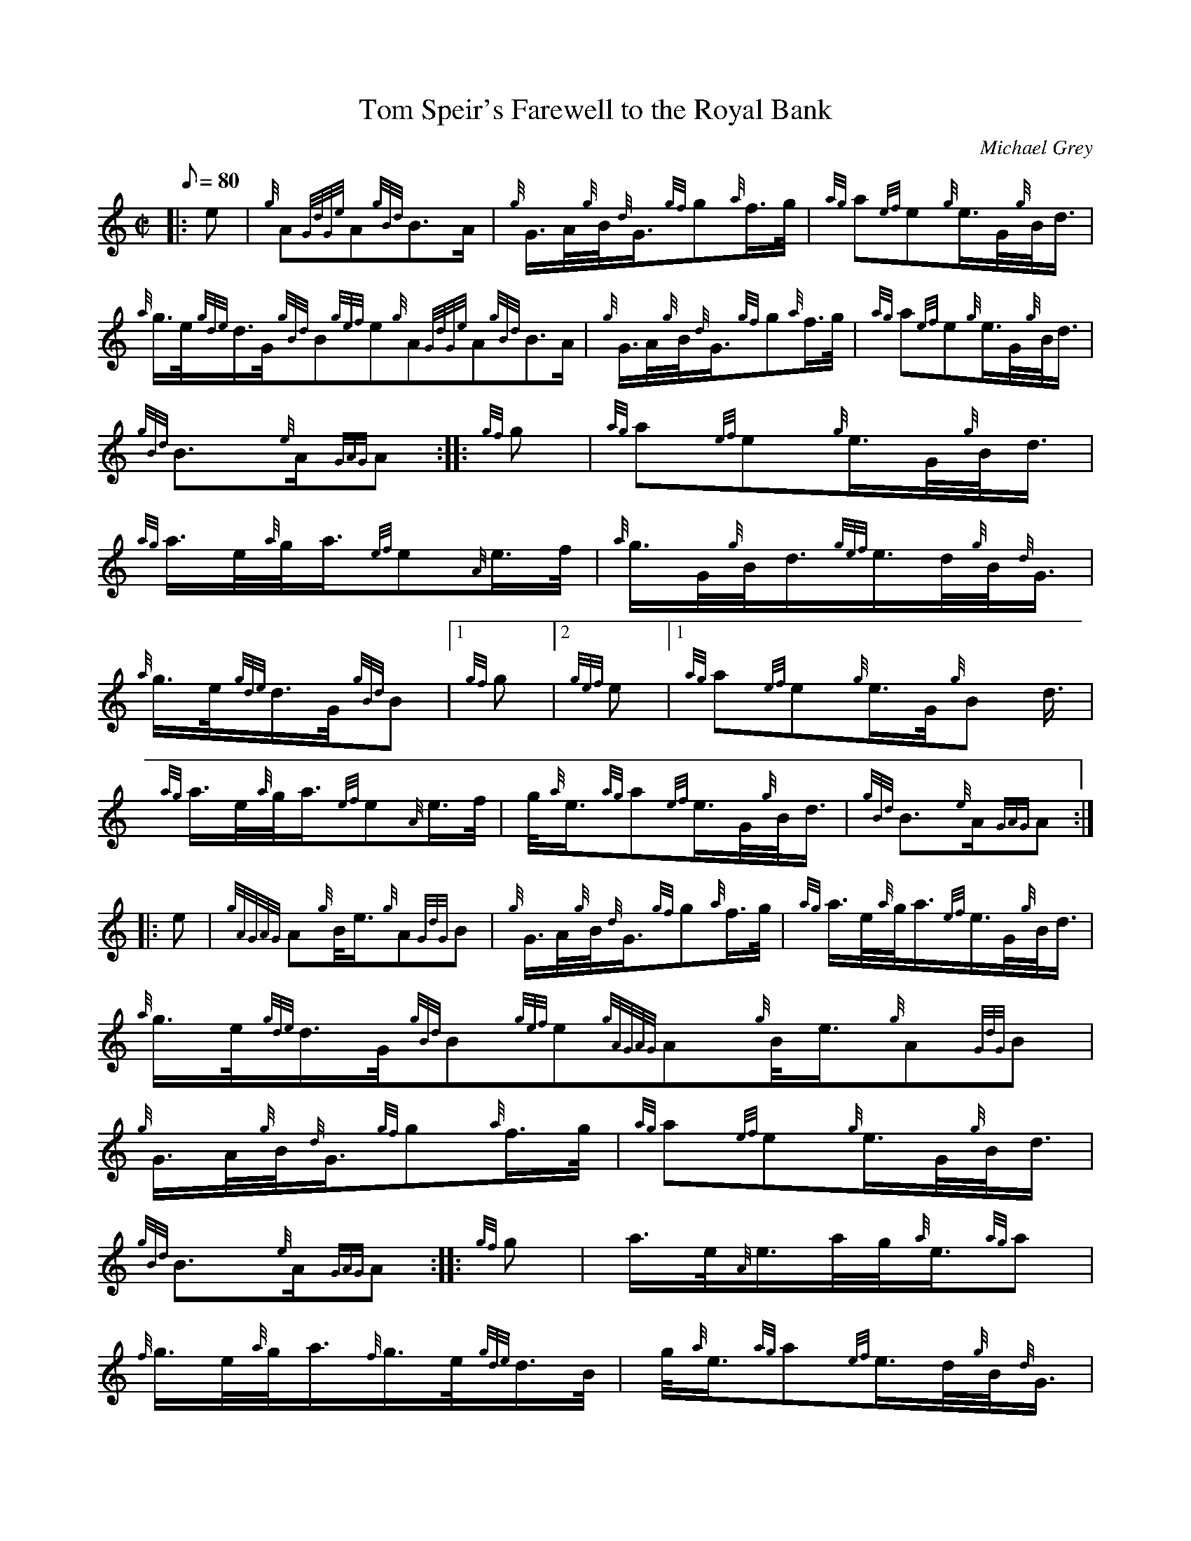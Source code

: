 X: 1
T:Tom Speir's Farewell to the Royal Bank
M:C|
L:1/8
Q:80
C:Michael Grey
S:March
K:HP
|: e|
{g}A{GdGe}A{gBd}B3/2A/2|
{g}G3/4A/4{g}B/4{d}G3/4{gf}g{a}f3/4g/4|
{ag}a{ef}e{g}e3/4G/4{g}B/4d3/4|  !
{a}g3/4e/4{gde}d3/4G/4{gBd}B{gef}e{g}A{GdGe}A{gBd}B3/2A/2|
{g}G3/4A/4{g}B/4{d}G3/4{gf}g{a}f3/4g/4|
{ag}a{ef}e{g}e3/4G/4{g}B/4d3/4|  !
{gBd}B3/2{e}A/2{GAG}A:| |:
{gf}g|
{ag}a{ef}e{g}e3/4G/4{g}B/4d3/4|  !
{ag}a3/4e/4{a}g/4a3/4{ef}e{A}e3/4f/4|
{a}g3/4G/4{g}B/4d3/4{gef}e3/4d/4{g}B/4{d}G3/4|
{a}g3/4e/4{gde}d3/4G/4{gBd}B|1 {gf}g|2 {gef}e|1 {ag}a{ef}e{g}e3/4G/4{g}B
/4d3/4|  !
{ag}a3/4e/4{a}g/4a3/4{ef}e{A}e3/4f/4|
g/4{a}e3/4{ag}a{ef}e3/4G/4{g}B/4d3/4|
{gBd}B3/2{e}A/2{GAG}A:| |:  !
e|
{gAGAG}A{g}B/4e3/4{g}A{GdG}B|
{g}G3/4A/4{g}B/4{d}G3/4{gf}g{a}f3/4g/4|
{ag}a3/4e/4{a}g/4a3/4{ef}e3/4G/4{g}B/4d3/4|  !
{a}g3/4e/4{gde}d3/4G/4{gBd}B{gef}e{gAGAG}A{g}B/4e3/4{g}A{GdG}B|
{g}G3/4A/4{g}B/4{d}G3/4{gf}g{a}f3/4g/4|
{ag}a{ef}e{g}e3/4G/4{g}B/4d3/4|  !
{gBd}B3/2{e}A/2{GAG}A:| |:
{gf}g|
a3/4e/4{A}e3/4a/4g/4{a}e3/4{ag}a|  !
{f}g3/4e/4{a}g/4a3/4{f}g3/4e/4{gde}d3/4B/4|
g/4{a}e3/4{ag}a{ef}e3/4d/4{g}B/4{d}G3/4|
{a}g3/4e/4{gde}d3/4G/4{gBd}B|1 {gf}g|2 {gef}e|1 a3/4e/4{A}e3/4a/4g/4{a}e
3/4{ag}a|  !
{f}g3/4e/4{a}g/4a3/4{f}g3/4e/4{gde}d3/4B/4|
g/4{a}e3/4{ag}a{ef}e3/4G/4{g}B/4d3/4|
{gBd}B3/2{e}A/2{GAG}A:|  !

